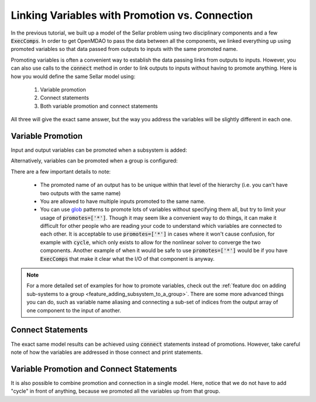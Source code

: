 .. _guide_promote_vs_connect:

***********************************************
Linking Variables with Promotion vs. Connection
***********************************************

In the previous tutorial, we built up a model of the Sellar problem using two disciplinary components and a few :code:`ExecComps`.
In order to get OpenMDAO to pass the data between all the components,
we linked everything up using promoted variables so that data passed from outputs to inputs with the same promoted name.

Promoting variables is often a convenient way to establish the data passing links from outputs to inputs.
However, you can also use calls to the :code:`connect` method in order to link outputs to inputs without having to
promote anything.
Here is how you would define the same Sellar model using:

    #. Variable promotion
    #. Connect statements
    #. Both variable promotion and connect statements

All three will give the exact same answer, but the way you address the variables will be slightly different in each one.

Variable Promotion
******************

Input and output variables can be promoted when a subsystem is added:

.. embed-code::
    openmdao.test_suite.test_examples.test_sellar_mda_promote_connect.TestSellarMDAPromoteConnect.test_sellar_mda_promote
    :layout: interleave


Alternatively, variables can be promoted when a group is configured:

.. embed-code::
    openmdao.test_suite.test_examples.test_sellar_mda_promote_connect.TestSellarMDAPromoteConnect.test_sellar_mda_promote_in_configure
    :layout: interleave


There are a few important details to note:

    * The promoted name of an output has to be unique within that level of the hierarchy
      (i.e. you can't have two outputs with the same name)
    * You are allowed to have multiple inputs promoted to the same name.
    * You can use `glob <https://en.wikipedia.org/wiki/Glob_(programming)>`_ patterns to promote lots of
      variables without specifying them all, but try to limit your usage of :code:`promotes=['*']`.
      Though it may seem like a convenient way to do things, it can make it difficult for other people who
      are reading your code to understand which variables are connected to each other.
      It is acceptable to use :code:`promotes=['*']` in cases where it won't cause confusion, for example
      with :code:`cycle`, which only exists to allow for the nonlinear solver to converge the two components.
      Another example of when it would be safe to use :code:`promotes=['*']` would be if you have
      :code:`ExecComps` that make it clear what the I/O of that component is anyway.


.. note::

    For a more detailed set of examples for how to promote variables, check out the
    :ref:`feature doc on adding sub-systems to a group <feature_adding_subsystem_to_a_group>`.
    There are some more advanced things you can do, such as variable name aliasing and connecting
    a sub-set of indices from the output array of one component to the input of another.



Connect Statements
******************

The exact same model results can be achieved using :code:`connect` statements instead of promotions.
However, take careful note of how the variables are addressed in those connect and print statements.

.. embed-code::
    openmdao.test_suite.test_examples.test_sellar_mda_promote_connect.TestSellarMDAPromoteConnect.test_sellar_mda_connect
    :layout: interleave


Variable Promotion and Connect Statements
*****************************************

It is also possible to combine promotion and connection in a single model.
Here, notice that we do not have to add "cycle" in front of anything, because we promoted all the variables up from that group.

.. embed-code::
    openmdao.test_suite.test_examples.test_sellar_mda_promote_connect.TestSellarMDAPromoteConnect.test_sellar_mda_promote_connect
    :layout: interleave
